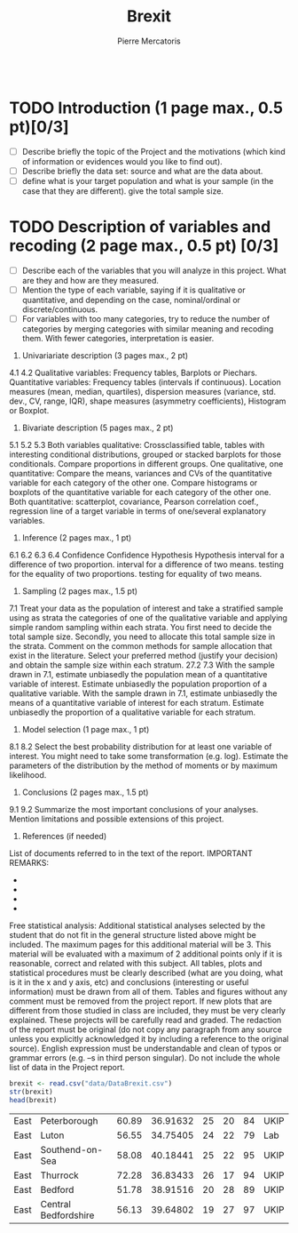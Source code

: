 
#+BEGIN_SRC R :session brexit

#+END_SRC
#+TITLE: Brexit
#+AUTHOR: Pierre Mercatoris
* TODO Introduction (1 page max., 0.5 pt)[0/3]

 - [ ] Describe briefly the topic of the Project and the motivations (which kind of information or evidences would you like to find out).
 - [ ] Describe briefly the data set: source and what are the data about.
 - [ ] define what is your target population and what is your sample (in the case that they are different). give the total sample size.
* TODO Description of variables and recoding (2 page max., 0.5 pt) [0/3]
  - [ ] Describe each of the variables that you will analyze in this project. What are they and how are they measured.
  - [ ] Mention the type of each variable, saying if it is qualitative or quantitative, and depending on the case, nominal/ordinal or discrete/continuous.
  - [ ] For variables with too many categories, try to reduce the number of categories by merging categories with similar meaning and recoding them. With fewer categories, interpretation is easier.
 4. Univariariate description (3 pages max., 2 pt)
 4.1
 4.2
 Qualitative variables: Frequency tables, Barplots or Piechars.
 Quantitative variables: Frequency tables (intervals if continuous).
 Location measures (mean, median, quartiles), dispersion measures
 (variance, std. dev., CV, range, IQR), shape measures (asymmetry
 coefficients), Histogram or Boxplot.
 5. Bivariate description (5 pages max., 2 pt)
 5.1
 5.2
 5.3
 Both variables qualitative: Crossclassified table, tables with
 interesting conditional distributions, grouped or stacked barplots for
 those conditionals. Compare proportions in different groups.
 One qualitative, one quantitative: Compare the means, variances and
 CVs of the quantitative variable for each category of the other one.
 Compare histograms or boxplots of the quantitative variable for each
 category of the other one.
 Both quantitative: scatterplot, covariance, Pearson correlation coef.,
 regression line of a target variable in terms of one/several
 explanatory variables.
 6. Inference (2 pages max., 1 pt)
 6.1
 6.2
 6.3
 6.4
 Confidence
 Confidence
 Hypothesis
 Hypothesis
 interval for a difference of two proportion.
 interval for a difference of two means.
 testing for the equality of two proportions.
 testing for equality of two means.
 7. Sampling (2 pages max., 1.5 pt)
 7.1
 Treat your data as the population of interest and take a stratified
 sample using as strata the categories of one of the qualitative
 variable and applying simple random sampling within each strata.
 You first need to decide the total sample size. Secondly, you need to
 allocate this total sample size in the strata. Comment on the common
 methods for sample allocation that exist in the literature. Select your
 preferred method (justify your decision) and obtain the sample size
 within each stratum.
 27.2
 7.3
 With the sample drawn in 7.1, estimate unbiasedly the population
 mean of a quantitative variable of interest. Estimate unbiasedly the
 population proportion of a qualitative variable.
 With the sample drawn in 7.1, estimate unbiasedly the means of a
 quantitative variable of interest for each stratum. Estimate
 unbiasedly the proportion of a qualitative variable for each stratum.
 8. Model selection (1 page max., 1 pt)
 8.1
 8.2
 Select the best probability distribution for at least one variable of
 interest. You might need to take some transformation (e.g. log).
 Estimate the parameters of the distribution by the method of
 moments or by maximum likelihood.
 9. Conclusions (2 pages max., 1.5 pt)
 9.1
 9.2
 Summarize the most important conclusions of your analyses.
 Mention limitations and possible extensions of this project.
 10. References (if needed)
 List of documents referred to in the text of the report.
 IMPORTANT REMARKS:
 -
 -
 -
 -
 Free statistical analysis: Additional statistical analyses selected by the
 student that do not fit in the general structure listed above might be
 included. The maximum pages for this additional material will be 3. This
 material will be evaluated with a maximum of 2 additional points only if
 it is reasonable, correct and related with this subject.
 All tables, plots and statistical procedures must be clearly described
 (what are you doing, what is it in the x and y axis, etc) and conclusions
 (interesting or useful information) must be drawn from all of them.
 Tables and figures without any comment must be removed from the
 project report. If new plots that are different from those studied in class
 are included, they must be very clearly explained.
 These projects will be carefully read and graded. The redaction of the
 report must be original (do not copy any paragraph from any source
 unless you explicitly acknowledged it by including a reference to the
 original source). English expression must be understandable and clean
 of typos or grammar errors (e.g. –s in third person singular).
 Do not include the whole list of data in the Project report.
 #+BEGIN_SRC R :session brexit
 brexit <- read.csv("data/DataBrexit.csv")
 str(brexit)
 head(brexit)
 #+END_SRC

 #+RESULTS:
 | East | Peterborough         | 60.89 | 36.91632 | 25 | 20 | 84 | UKIP |
 | East | Luton                | 56.55 | 34.75405 | 24 | 22 | 79 | Lab  |
 | East | Southend-on-Sea      | 58.08 | 40.18441 | 25 | 22 | 95 | UKIP |
 | East | Thurrock             | 72.28 | 36.83433 | 26 | 17 | 94 | UKIP |
 | East | Bedford              | 51.78 | 38.91516 | 20 | 28 | 89 | UKIP |
 | East | Central Bedfordshire | 56.13 | 39.64802 | 19 | 27 | 97 | UKIP |



